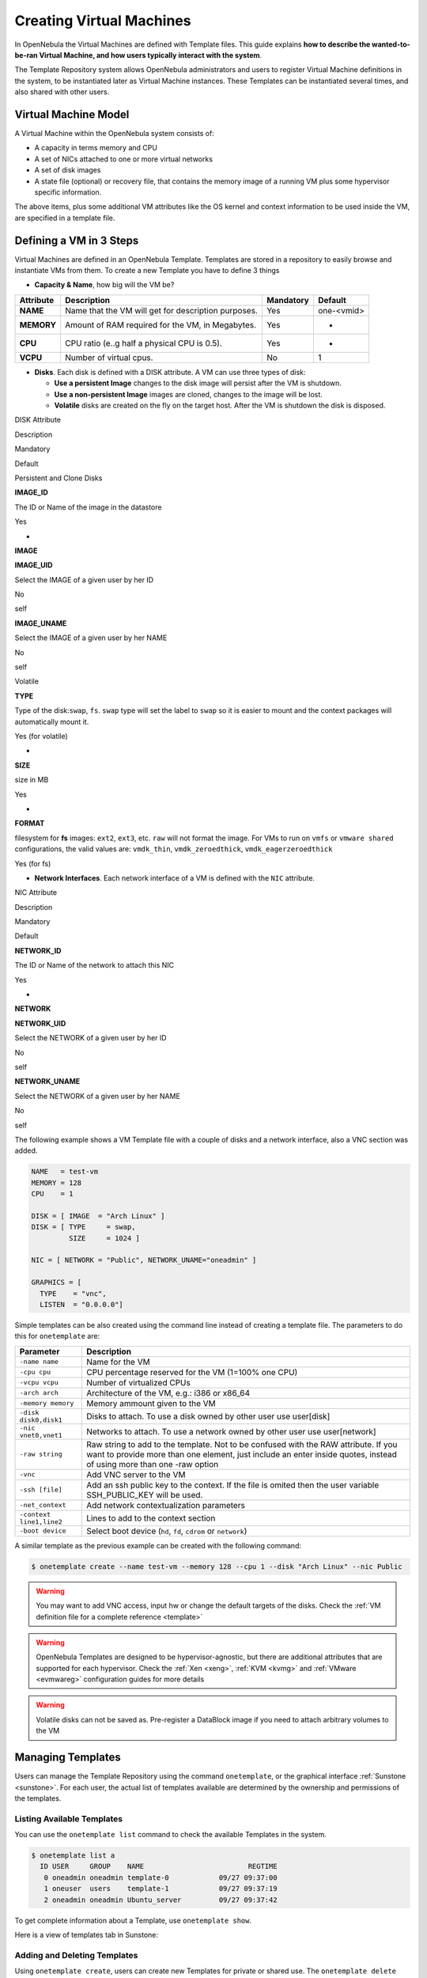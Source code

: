 .. _vm_guide:

==========================
Creating Virtual Machines
==========================

In OpenNebula the Virtual Machines are defined with Template files. This guide explains **how to describe the wanted-to-be-ran Virtual Machine, and how users typically interact with the system**.

The Template Repository system allows OpenNebula administrators and users to register Virtual Machine definitions in the system, to be instantiated later as Virtual Machine instances. These Templates can be instantiated several times, and also shared with other users.

Virtual Machine Model
=====================

A Virtual Machine within the OpenNebula system consists of:

-  A capacity in terms memory and CPU
-  A set of NICs attached to one or more virtual networks
-  A set of disk images
-  A state file (optional) or recovery file, that contains the memory image of a running VM plus some hypervisor specific information.

The above items, plus some additional VM attributes like the OS kernel and context information to be used inside the VM, are specified in a template file.

.. _vm_guide_defining_a_vm_in_3_steps:

Defining a VM in 3 Steps
========================

Virtual Machines are defined in an OpenNebula Template. Templates are stored in a repository to easily browse and instantiate VMs from them. To create a new Template you have to define 3 things

-  **Capacity & Name**, how big will the VM be?

+--------------+-------------------------------------------------------+-------------+--------------+
| Attribute    | Description                                           | Mandatory   | Default      |
+==============+=======================================================+=============+==============+
| **NAME**     | Name that the VM will get for description purposes.   | Yes         | one-<vmid>   |
+--------------+-------------------------------------------------------+-------------+--------------+
| **MEMORY**   | Amount of RAM required for the VM, in Megabytes.      | Yes         | -            |
+--------------+-------------------------------------------------------+-------------+--------------+
| **CPU**      | CPU ratio (e..g half a physical CPU is 0.5).          | Yes         | -            |
+--------------+-------------------------------------------------------+-------------+--------------+
| **VCPU**     | Number of virtual cpus.                               | No          | 1            |
+--------------+-------------------------------------------------------+-------------+--------------+

-  **Disks**. Each disk is defined with a DISK attribute. A VM can use three types of disk:

   -  **Use a persistent Image** changes to the disk image will persist after the VM is shutdown.
   -  **Use a non-persistent Image** images are cloned, changes to the image will be lost.
   -  **Volatile** disks are created on the fly on the target host. After the VM is shutdown the disk is disposed.

DISK Attribute

Description

Mandatory

Default

Persistent and Clone Disks

**IMAGE\_ID**

The ID or Name of the image in the datastore

Yes

-

**IMAGE**

**IMAGE\_UID**

Select the IMAGE of a given user by her ID

No

self

**IMAGE\_UNAME**

Select the IMAGE of a given user by her NAME

No

self

Volatile

**TYPE**

Type of the disk:\ ``swap``, ``fs``. ``swap`` type will set the label to ``swap`` so it is easier to mount and the context packages will automatically mount it.

Yes (for volatile)

-

**SIZE**

size in MB

Yes

-

**FORMAT**

filesystem for **fs** images: ``ext2``, ``ext3``, etc. ``raw`` will not format the image. For VMs to run on ``vmfs`` or ``vmware shared`` configurations, the valid values are: ``vmdk_thin``, ``vmdk_zeroedthick``, ``vmdk_eagerzeroedthick``

Yes (for fs)

-  **Network Interfaces**. Each network interface of a VM is defined with the ``NIC`` attribute.

NIC Attribute

Description

Mandatory

Default

**NETWORK\_ID**

The ID or Name of the network to attach this NIC

Yes

-

**NETWORK**

**NETWORK\_UID**

Select the NETWORK of a given user by her ID

No

self

**NETWORK\_UNAME**

Select the NETWORK of a given user by her NAME

No

self

The following example shows a VM Template file with a couple of disks and a network interface, also a VNC section was added.

.. code::

    NAME   = test-vm
    MEMORY = 128
    CPU    = 1
     
    DISK = [ IMAGE  = "Arch Linux" ]
    DISK = [ TYPE     = swap,
             SIZE     = 1024 ]
     
    NIC = [ NETWORK = "Public", NETWORK_UNAME="oneadmin" ]
     
    GRAPHICS = [
      TYPE    = "vnc",
      LISTEN  = "0.0.0.0"]

Simple templates can be also created using the command line instead of creating a template file. The parameters to do this for ``onetemplate`` are:

+----------------------------+---------------------------------------------------------------------------------------------------------------------------------------------------------------------------------------------------------------+
| Parameter                  | Description                                                                                                                                                                                                   |
+============================+===============================================================================================================================================================================================================+
| ``-name name``             | Name for the VM                                                                                                                                                                                               |
+----------------------------+---------------------------------------------------------------------------------------------------------------------------------------------------------------------------------------------------------------+
| ``-cpu cpu``               | CPU percentage reserved for the VM (1=100% one CPU)                                                                                                                                                           |
+----------------------------+---------------------------------------------------------------------------------------------------------------------------------------------------------------------------------------------------------------+
| ``-vcpu vcpu``             | Number of virtualized CPUs                                                                                                                                                                                    |
+----------------------------+---------------------------------------------------------------------------------------------------------------------------------------------------------------------------------------------------------------+
| ``-arch arch``             | Architecture of the VM, e.g.: i386 or x86\_64                                                                                                                                                                 |
+----------------------------+---------------------------------------------------------------------------------------------------------------------------------------------------------------------------------------------------------------+
| ``-memory memory``         | Memory ammount given to the VM                                                                                                                                                                                |
+----------------------------+---------------------------------------------------------------------------------------------------------------------------------------------------------------------------------------------------------------+
| ``-disk disk0,disk1``      | Disks to attach. To use a disk owned by other user use user[disk]                                                                                                                                             |
+----------------------------+---------------------------------------------------------------------------------------------------------------------------------------------------------------------------------------------------------------+
| ``-nic vnet0,vnet1``       | Networks to attach. To use a network owned by other user use user[network]                                                                                                                                    |
+----------------------------+---------------------------------------------------------------------------------------------------------------------------------------------------------------------------------------------------------------+
| ``-raw string``            | Raw string to add to the template. Not to be confused with the RAW attribute. If you want to provide more than one element, just include an enter inside quotes, instead of using more than one -raw option   |
+----------------------------+---------------------------------------------------------------------------------------------------------------------------------------------------------------------------------------------------------------+
| ``-vnc``                   | Add VNC server to the VM                                                                                                                                                                                      |
+----------------------------+---------------------------------------------------------------------------------------------------------------------------------------------------------------------------------------------------------------+
| ``-ssh [file]``            | Add an ssh public key to the context. If the file is omited then the user variable SSH\_PUBLIC\_KEY will be used.                                                                                             |
+----------------------------+---------------------------------------------------------------------------------------------------------------------------------------------------------------------------------------------------------------+
| ``-net_context``           | Add network contextualization parameters                                                                                                                                                                      |
+----------------------------+---------------------------------------------------------------------------------------------------------------------------------------------------------------------------------------------------------------+
| ``-context line1,line2``   | Lines to add to the context section                                                                                                                                                                           |
+----------------------------+---------------------------------------------------------------------------------------------------------------------------------------------------------------------------------------------------------------+
| ``-boot device``           | Select boot device (``hd``, ``fd``, ``cdrom`` or ``network``)                                                                                                                                                 |
+----------------------------+---------------------------------------------------------------------------------------------------------------------------------------------------------------------------------------------------------------+

A similar template as the previous example can be created with the following command:

.. code::

    $ onetemplate create --name test-vm --memory 128 --cpu 1 --disk "Arch Linux" --nic Public

.. warning:: You may want to add VNC access, input hw or change the default targets of the disks. Check the :ref:`VM definition file for a complete reference <template>`

.. warning:: OpenNebula Templates are designed to be hypervisor-agnostic, but there are additional attributes that are supported for each hypervisor. Check the :ref:`Xen <xeng>`, :ref:`KVM <kvmg>` and :ref:`VMware <evmwareg>` configuration guides for more details

.. warning:: Volatile disks can not be saved as. Pre-register a DataBlock image if you need to attach arbitrary volumes to the VM

Managing Templates
==================

Users can manage the Template Repository using the command ``onetemplate``, or the graphical interface :ref:`Sunstone <sunstone>`. For each user, the actual list of templates available are determined by the ownership and permissions of the templates.

Listing Available Templates
---------------------------

You can use the ``onetemplate list`` command to check the available Templates in the system.

.. code::

    $ onetemplate list a
      ID USER     GROUP    NAME                         REGTIME
       0 oneadmin oneadmin template-0            09/27 09:37:00
       1 oneuser  users    template-1            09/27 09:37:19
       2 oneadmin oneadmin Ubuntu_server         09/27 09:37:42

To get complete information about a Template, use ``onetemplate show``.

Here is a view of templates tab in Sunstone:

|image1|

Adding and Deleting Templates
-----------------------------

Using ``onetemplate create``, users can create new Templates for private or shared use. The ``onetemplate delete`` command allows the Template owner -or the OpenNebula administrator- to delete it from the repository.

For instance, if the previous example template is written in the vm-example.txt file:

.. code::

    $ onetemplate create vm-example.txt
    ID: 6

You can also clone an existing Template, with the ``onetemplate clone`` command:

.. code::

    $ onetemplate clone 6 new_template
    ID: 7

Via Sunstone, you can easily add templates using the provided wizards (or copy/pasting a template file) and delete them clicking on the delete button:

|image2|

Updating a Template
-------------------

It is possible to update a template by using the ``onetemplate update``. This will launch the editor defined in the variable ``EDITOR`` and let you edit the template.

.. code::

    $ onetemplate update 3

Publishing Templates
--------------------

The users can share their Templates with other users in their group, or with all the users in OpenNebula. See the :ref:`Managing Permissions documentation <chmod>` for more information.

Let's see a quick example. To share the Template 0 with users in the group, the **USE** right bit for **GROUP** must be set with the **chmod** command:

.. code::

    $ onetemplate show 0
    ...
    PERMISSIONS
    OWNER          : um-
    GROUP          : ---
    OTHER          : ---

    $ onetemplate chmod 0 640

    $ onetemplate show 0
    ...
    PERMISSIONS
    OWNER          : um-
    GROUP          : u--
    OTHER          : ---

The following command allows users in the same group **USE** and **MANAGE** the Template, and the rest of the users **USE** it:

.. code::

    $ onetemplate chmod 0 664

    $ onetemplate show 0
    ...
    PERMISSIONS
    OWNER          : um-
    GROUP          : um-
    OTHER          : u--

The commands ``onetemplate publish`` and ``onetemplate unpublish`` are still present for compatibility with previous versions. These commands set/unset the ``GROUP USE`` bit.

Instantiating Templates
=======================

The ``onetemplate instantiate`` command accepts a Template ID or name, and creates a VM instance (you can define the number of instances using the ``-multiple num_of_instances`` option) from the given template.

.. code::

    $ onetemplate instantiate 6
    VM ID: 0

    $ onevm list
        ID USER     GROUP    NAME         STAT CPU     MEM        HOSTNAME        TIME
         0 oneuser1 users    one-0        pend   0      0K                 00 00:00:16

You can also merge another template to the one being instantiated. The new attributes will be added, or will replace the ones fom the source template. This can be more convinient that cloning an existing template and updating it.

.. code::

    $ cat /tmp/file
    MEMORY = 512
    COMMENT = "This is a bigger instance"

    $ onetemplate instantiate 6 /tmp/file
    VM ID: 1

The same options to create new templates can be used to be merged with an existing one. See the above table, or execute 'onetemplate instantiate -help' for a complete reference.

.. code::

    $ onetemplate instantiate 6 --cpu 2 --memory 1024
    VM ID: 2

Merge Use Case
--------------

The template merge functionality, combined with the restricted attibutes, can be used to allow users some degree of customization for predefined templates.

Let's say the administrator wants to provide base templates that the users can customize, but with some restrictions. Having the following :ref:`restricted attributes in oned.conf <oned_conf_restricted_attributes_configuration>`:

.. code::

    VM_RESTRICTED_ATTR = "CPU"
    VM_RESTRICTED_ATTR = "VPU"
    VM_RESTRICTED_ATTR = "NIC"

And the following template:

.. code::

    CPU     = "1"
    VCPU    = "1"
    MEMORY  = "512"
    DISK=[
      IMAGE_ID = "0" ]
    NIC=[
      NETWORK_ID = "0" ]

Users can instantiate it customizing anything except the CPU, VCPU and NIC. To create a VM with different memory and disks:

.. code::

    $ onetemplate instantiate 0 --memory 1G --disk "Ubuntu 12.10"

.. warning:: The merged attributes replace the existing ones. To add a new disk, the current one needs to be added also.

.. code::

    $ onetemplate instantiate 0 --disk 0,"Ubuntu 12.10"

Deployment
==========

The OpenNebula Scheduler will deploy automatically the VMs in one of the available Hosts, if they meet the requirements. The deployment can be forced by an administrator using the ``onevm deploy`` command.

Use ``onevm shutdown`` to shutdown a running VM.

Continue to the :ref:`Managing Virtual Machine Instances Guide <vm_guide_2>` to learn more about the VM Life Cycle, and the available operations that can be performed.

.. |image1| image:: /images/sunstone_managing_perms.png
.. |image2| image:: /images/sunstone_template_create.png
